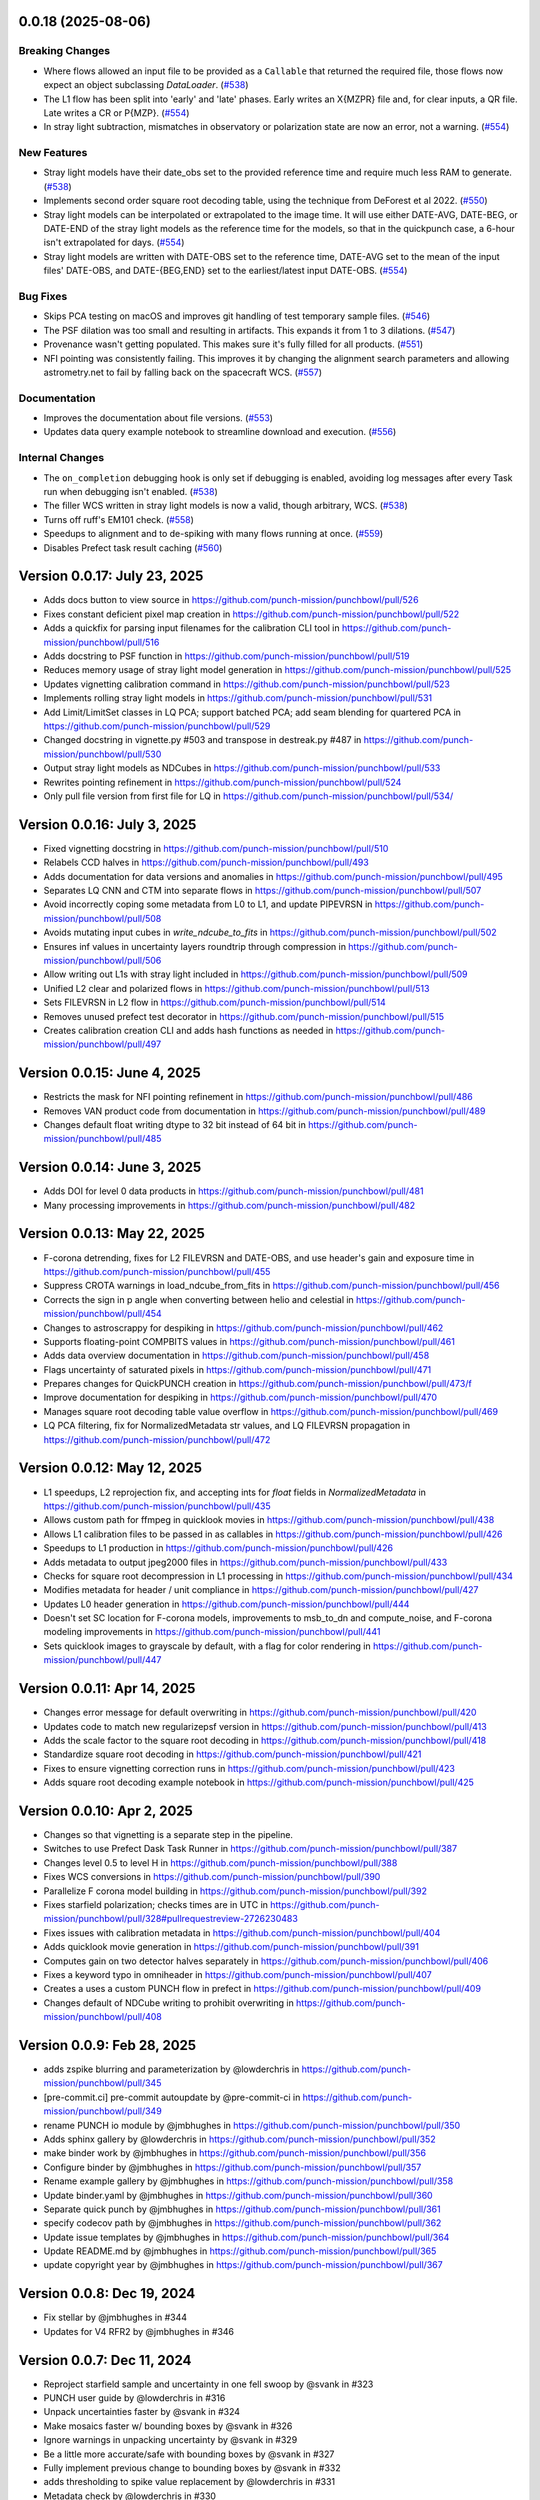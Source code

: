 0.0.18 (2025-08-06)
===================

Breaking Changes
----------------

- Where flows allowed an input file to be provided as a ``Callable`` that returned the required file, those flows now expect an object subclassing `DataLoader`. (`#538 <https://github.com/punch-mission/punchbowl/pull/538>`__)
- The L1 flow has been split into 'early' and 'late' phases. Early writes an X{MZPR} file and, for clear inputs, a QR file. Late writes a CR or P{MZP}. (`#554 <https://github.com/punch-mission/punchbowl/pull/554>`__)
- In stray light subtraction, mismatches in observatory or polarization state are now an error, not a warning. (`#554 <https://github.com/punch-mission/punchbowl/pull/554>`__)


New Features
------------

- Stray light models have their date_obs set to the provided reference time and require much less RAM to generate. (`#538 <https://github.com/punch-mission/punchbowl/pull/538>`__)
- Implements second order square root decoding table, using the technique from DeForest et al 2022. (`#550 <https://github.com/punch-mission/punchbowl/pull/550>`__)
- Stray light models can be interpolated or extrapolated to the image time. It will use either DATE-AVG, DATE-BEG, or DATE-END of the stray light models as the reference time for the models, so that in the quickpunch case, a 6-hour isn't extrapolated for days. (`#554 <https://github.com/punch-mission/punchbowl/pull/554>`__)
- Stray light models are written with DATE-OBS set to the reference time, DATE-AVG  set to the mean of the input files' DATE-OBS, and DATE-{BEG,END} set to the earliest/latest input DATE-OBS. (`#554 <https://github.com/punch-mission/punchbowl/pull/554>`__)


Bug Fixes
---------

- Skips PCA testing on macOS and improves git handling of test temporary sample files. (`#546 <https://github.com/punch-mission/punchbowl/pull/546>`__)
- The PSF dilation was too small and resulting in artifacts. This expands it from 1 to 3 dilations. (`#547 <https://github.com/punch-mission/punchbowl/pull/547>`__)
- Provenance wasn't getting populated. This makes sure it's fully filled for all products. (`#551 <https://github.com/punch-mission/punchbowl/pull/551>`__)
- NFI pointing was consistently failing. This improves it by changing the alignment search parameters and allowing astrometry.net to fail by falling back on the spacecraft WCS. (`#557 <https://github.com/punch-mission/punchbowl/pull/557>`__)


Documentation
-------------

- Improves the documentation about file versions. (`#553 <https://github.com/punch-mission/punchbowl/pull/553>`__)
- Updates data query example notebook to streamline download and execution. (`#556 <https://github.com/punch-mission/punchbowl/pull/556>`__)


Internal Changes
----------------

- The ``on_completion`` debugging hook is only set if debugging is enabled, avoiding log messages after every Task run when debugging isn't enabled. (`#538 <https://github.com/punch-mission/punchbowl/pull/538>`__)
- The filler WCS written in stray light models is now a valid, though arbitrary, WCS. (`#538 <https://github.com/punch-mission/punchbowl/pull/538>`__)
- Turns off ruff's EM101 check. (`#558 <https://github.com/punch-mission/punchbowl/pull/558>`__)
- Speedups to alignment and to de-spiking with many flows running at once. (`#559 <https://github.com/punch-mission/punchbowl/pull/559>`__)
- Disables Prefect task result caching (`#560 <https://github.com/punch-mission/punchbowl/pull/560>`__)

Version 0.0.17: July 23, 2025
=============================

- Adds docs button to view source in https://github.com/punch-mission/punchbowl/pull/526
- Fixes constant deficient pixel map creation in https://github.com/punch-mission/punchbowl/pull/522
- Adds a quickfix for parsing input filenames for the calibration CLI tool in https://github.com/punch-mission/punchbowl/pull/516
- Adds docstring to PSF function in https://github.com/punch-mission/punchbowl/pull/519
- Reduces memory usage of stray light model generation in https://github.com/punch-mission/punchbowl/pull/525
- Updates vignetting calibration command in https://github.com/punch-mission/punchbowl/pull/523
- Implements rolling stray light models in https://github.com/punch-mission/punchbowl/pull/531
- Add Limit/LimitSet classes in LQ PCA; support batched PCA; add seam blending for quartered PCA in https://github.com/punch-mission/punchbowl/pull/529
- Changed docstring in vignette.py #503 and transpose in destreak.py #487 in https://github.com/punch-mission/punchbowl/pull/530
- Output stray light models as NDCubes in https://github.com/punch-mission/punchbowl/pull/533
- Rewrites pointing refinement in https://github.com/punch-mission/punchbowl/pull/524
- Only pull file version from first file for LQ in https://github.com/punch-mission/punchbowl/pull/534/

Version 0.0.16: July 3, 2025
============================

- Fixed vignetting docstring in https://github.com/punch-mission/punchbowl/pull/510
- Relabels CCD halves in https://github.com/punch-mission/punchbowl/pull/493
- Adds documentation for data versions and anomalies in https://github.com/punch-mission/punchbowl/pull/495
- Separates LQ CNN and CTM into separate flows in https://github.com/punch-mission/punchbowl/pull/507
- Avoid incorrectly coping some metadata from L0 to L1, and update PIPEVRSN in https://github.com/punch-mission/punchbowl/pull/508
- Avoids mutating input cubes in `write_ndcube_to_fits` in https://github.com/punch-mission/punchbowl/pull/502
- Ensures inf values in uncertainty layers roundtrip through compression in https://github.com/punch-mission/punchbowl/pull/506
- Allow writing out L1s with stray light included in https://github.com/punch-mission/punchbowl/pull/509
- Unified L2 clear and polarized flows in https://github.com/punch-mission/punchbowl/pull/513
- Sets FILEVRSN in L2 flow in https://github.com/punch-mission/punchbowl/pull/514
- Removes unused prefect test decorator in https://github.com/punch-mission/punchbowl/pull/515
- Creates calibration creation CLI and adds hash functions as needed in https://github.com/punch-mission/punchbowl/pull/497

Version 0.0.15: June 4, 2025
============================

- Restricts the mask for NFI pointing refinement in https://github.com/punch-mission/punchbowl/pull/486
- Removes VAN product code from documentation in https://github.com/punch-mission/punchbowl/pull/489
- Changes default float writing dtype to 32 bit instead of 64 bit in https://github.com/punch-mission/punchbowl/pull/485

Version 0.0.14: June 3, 2025
============================

- Adds DOI for level 0 data products in https://github.com/punch-mission/punchbowl/pull/481
- Many processing improvements in https://github.com/punch-mission/punchbowl/pull/482

Version 0.0.13: May 22, 2025
============================

- F-corona detrending, fixes for L2 FILEVRSN and DATE-OBS, and use header's gain and exposure time in https://github.com/punch-mission/punchbowl/pull/455
- Suppress CROTA warnings in load_ndcube_from_fits in https://github.com/punch-mission/punchbowl/pull/456
- Corrects the sign in p angle when converting between helio and celestial in https://github.com/punch-mission/punchbowl/pull/454
- Changes to astroscrappy for despiking in https://github.com/punch-mission/punchbowl/pull/462
- Supports floating-point COMPBITS values in https://github.com/punch-mission/punchbowl/pull/461
- Adds data overview documentation in https://github.com/punch-mission/punchbowl/pull/458
- Flags uncertainty of saturated pixels in https://github.com/punch-mission/punchbowl/pull/471
- Prepares changes for QuickPUNCH creation in https://github.com/punch-mission/punchbowl/pull/473/f
- Improve documentation for despiking in https://github.com/punch-mission/punchbowl/pull/470
- Manages square root decoding table value overflow in https://github.com/punch-mission/punchbowl/pull/469
- LQ PCA filtering, fix for NormalizedMetadata str values, and LQ FILEVRSN propagation in https://github.com/punch-mission/punchbowl/pull/472

Version 0.0.12: May 12, 2025
============================

- L1 speedups, L2 reprojection fix, and accepting ints for `float` fields in `NormalizedMetadata` in https://github.com/punch-mission/punchbowl/pull/435
- Allows custom path for ffmpeg in quicklook movies in https://github.com/punch-mission/punchbowl/pull/438
- Allows L1 calibration files to be passed in as callables in https://github.com/punch-mission/punchbowl/pull/426
- Speedups to L1 production in https://github.com/punch-mission/punchbowl/pull/426
- Adds metadata to output jpeg2000 files in https://github.com/punch-mission/punchbowl/pull/433
- Checks for square root decompression in L1 processing in https://github.com/punch-mission/punchbowl/pull/434
- Modifies metadata for header / unit compliance in https://github.com/punch-mission/punchbowl/pull/427
- Updates L0 header generation in https://github.com/punch-mission/punchbowl/pull/444
- Doesn't set SC location for F-corona models, improvements to msb_to_dn and compute_noise, and F-corona modeling improvements in https://github.com/punch-mission/punchbowl/pull/441
- Sets quicklook images to grayscale by default, with a flag for color rendering in https://github.com/punch-mission/punchbowl/pull/447

Version 0.0.11: Apr 14, 2025
============================

- Changes error message for default overwriting in https://github.com/punch-mission/punchbowl/pull/420
- Updates code to match new regularizepsf version in https://github.com/punch-mission/punchbowl/pull/413
- Adds the scale factor to the square root decoding in https://github.com/punch-mission/punchbowl/pull/418
- Standardize square root decoding in https://github.com/punch-mission/punchbowl/pull/421
- Fixes to ensure vignetting correction runs in https://github.com/punch-mission/punchbowl/pull/423
- Adds square root decoding example notebook in https://github.com/punch-mission/punchbowl/pull/425

Version 0.0.10: Apr 2, 2025
===========================

- Changes so that vignetting is a separate step in the pipeline.
- Switches to use Prefect Dask Task Runner in https://github.com/punch-mission/punchbowl/pull/387
- Changes level 0.5 to level H in https://github.com/punch-mission/punchbowl/pull/388
- Fixes WCS conversions in https://github.com/punch-mission/punchbowl/pull/390
- Parallelize F corona model building in https://github.com/punch-mission/punchbowl/pull/392
- Fixes starfield polarization; checks times are in UTC in https://github.com/punch-mission/punchbowl/pull/328#pullrequestreview-2726230483
- Fixes issues with calibration metadata in https://github.com/punch-mission/punchbowl/pull/404
- Adds quicklook movie generation in https://github.com/punch-mission/punchbowl/pull/391
- Computes gain on two detector halves separately in https://github.com/punch-mission/punchbowl/pull/406
- Fixes a keyword typo in omniheader in https://github.com/punch-mission/punchbowl/pull/407
- Creates a uses a custom PUNCH flow in prefect in https://github.com/punch-mission/punchbowl/pull/409
- Changes default of NDCube writing to prohibit overwriting in https://github.com/punch-mission/punchbowl/pull/408

Version 0.0.9: Feb 28, 2025
===========================

* adds zspike blurring and parameterization by @lowderchris in https://github.com/punch-mission/punchbowl/pull/345
* [pre-commit.ci] pre-commit autoupdate by @pre-commit-ci in https://github.com/punch-mission/punchbowl/pull/349
* rename PUNCH io module by @jmbhughes in https://github.com/punch-mission/punchbowl/pull/350
* Adds sphinx gallery by @lowderchris in https://github.com/punch-mission/punchbowl/pull/352
* make binder work by @jmbhughes in https://github.com/punch-mission/punchbowl/pull/356
* Configure binder by @jmbhughes in https://github.com/punch-mission/punchbowl/pull/357
* Rename example gallery by @jmbhughes in https://github.com/punch-mission/punchbowl/pull/358
* Update binder.yaml by @jmbhughes in https://github.com/punch-mission/punchbowl/pull/360
* Separate quick punch by @jmbhughes in https://github.com/punch-mission/punchbowl/pull/361
* specify codecov path by @jmbhughes in https://github.com/punch-mission/punchbowl/pull/362
* Update issue templates by @jmbhughes in https://github.com/punch-mission/punchbowl/pull/364
* Update README.md by @jmbhughes in https://github.com/punch-mission/punchbowl/pull/365
* update copyright year by @jmbhughes in https://github.com/punch-mission/punchbowl/pull/367

Version 0.0.8: Dec 19, 2024
===========================

- Fix stellar by @jmbhughes in #344
- Updates for V4 RFR2 by @jmbhughes in #346

Version 0.0.7: Dec 11, 2024
===========================

- Reproject starfield sample and uncertainty in one fell swoop by @svank in #323
- PUNCH user guide by @lowderchris in #316
- Unpack uncertainties faster by @svank in #324
- Make mosaics faster w/ bounding boxes by @svank in #326
- Ignore warnings in unpacking uncertainty by @svank in #329
- Be a little more accurate/safe with bounding boxes by @svank in #327
- Fully implement previous change to bounding boxes by @svank in #332
- adds thresholding to spike value replacement by @lowderchris in #331
- Metadata check by @lowderchris in #330
- Fixes merging, improves f corona modeling by @jmbhughes in #333
- adds DOI badge by @lowderchris in #334
- Turn velocity plot test into a figure test by @svank in #325
- Better f corona by @svank in #335
- Document python tutorials by @lowderchris in #336
- Change despike settings by @svank in #338
- WCS array shape by @lowderchris in #337
- adds wcs keywords to ignore to prevent duplication by @lowderchris in #340
- Create starfield estimates that are less distorted by @svank in #339
- remove broken link by @jmbhughes in #341
- adds file provenance extname and test by @lowderchris in #342
- Quicklook generation by @jmbhughes in #343

Version 0.0.6: Nov 22, 2024
===========================

- Improve calculation of pixel areas by @svank in #306
- November 17th Mega Update by @jmbhughes in #310
- Confirm l2 l3 tests by @jmbhughes in #311
- flow tracking by @lowderchris in #308
- Update .pre-commit-config.yaml by @jmbhughes in #315
- Reusable celestial reprojections by @svank in #309
- Large prep for End2End by @jmbhughes in #317
- fix import by @jmbhughes in #318
- When generating WCSes, set NAXIS/array_shape/etc. by @svank in #320
- Faster star subtraction by @svank in #319
- Updated Level2/polarization by @s0larish in #322

Version 0.0.5: Nov 13, 2024
===========================

- automatically converts metafields by @jmbhughes in #305

Version 0.0.4: Nov 13, 2024
===========================

- add debug mode by @jmbhughes in #290
- fix call of remove starfield by @jmbhughes in #292
- copy over estimate stray light by @jmbhughes in #294
- update low noise generation by @jmbhughes in #295
- Improve f corona flow generation by @jmbhughes in #296
- adds visualization core by @jmbhughes in #297
- flips quicklook data vertically to the expected spatial orientation by @lowderchris in #300
- Prep work for secondary starfield removal, plus fix for F-corona estimation by @svank in #301
- Work fast! Clean up many issues. by @jmbhughes in #302
- adds new get method to normmeta by @jmbhughes in #304

Version 0.0.3: Nov 2, 2024
==========================

- Fixes figure in intro.rst by @jmbhughes in #281
- add file hashing by @jmbhughes in #276
- Delete docs/requirements.txt by @jmbhughes in #284
- Delete .github/workflows/docs.yaml by @jmbhughes in #285
- fix versions in docs by @jmbhughes in #286
- Adds polarref keyword by @jmbhughes in #277
- add new f corona model generation algorithm by @jmbhughes in #287
- update psf to new regularizepsf by @jmbhughes in #289

Version 0.0.2: Nov 1, 2024
==========================

- Bug fix

Version 0.0.1: Nov 1, 2024
==========================

- First release
